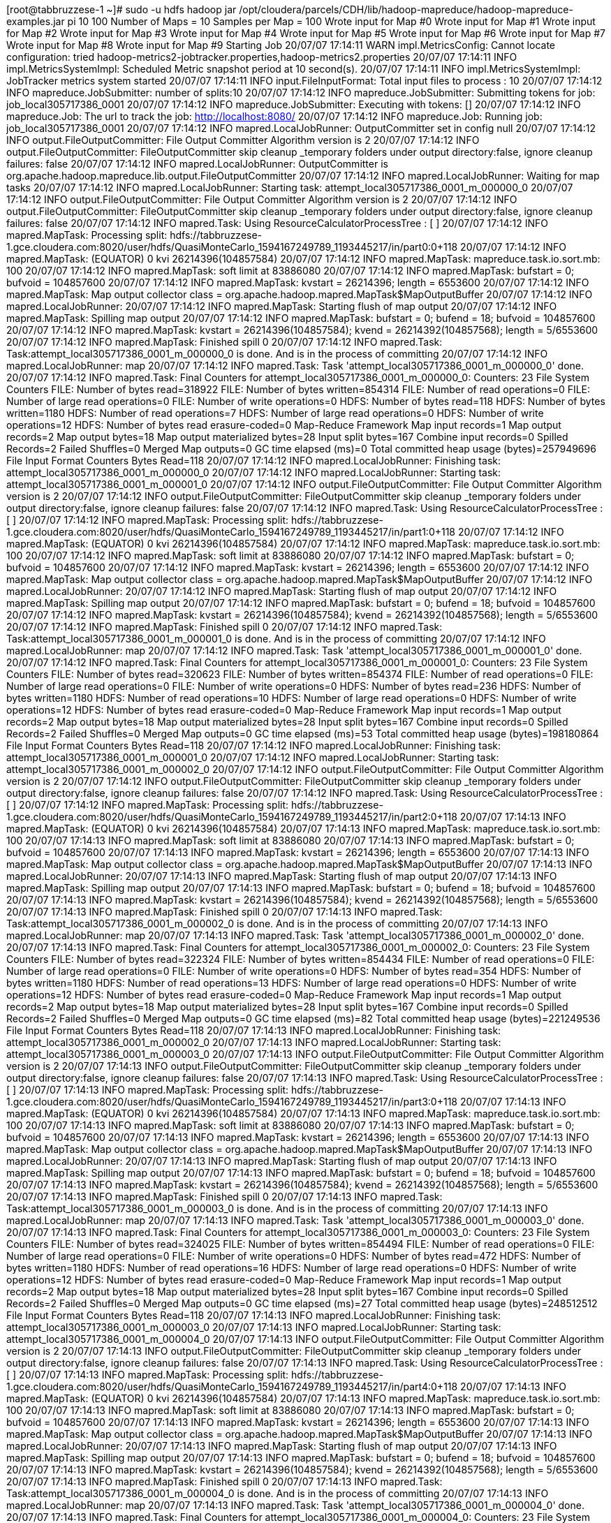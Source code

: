 [root@tabbruzzese-1 ~]# sudo -u hdfs hadoop jar /opt/cloudera/parcels/CDH/lib/hadoop-mapreduce/hadoop-mapreduce-examples.jar pi 10 100
Number of Maps  = 10
Samples per Map = 100
Wrote input for Map #0
Wrote input for Map #1
Wrote input for Map #2
Wrote input for Map #3
Wrote input for Map #4
Wrote input for Map #5
Wrote input for Map #6
Wrote input for Map #7
Wrote input for Map #8
Wrote input for Map #9
Starting Job
20/07/07 17:14:11 WARN impl.MetricsConfig: Cannot locate configuration: tried hadoop-metrics2-jobtracker.properties,hadoop-metrics2.properties
20/07/07 17:14:11 INFO impl.MetricsSystemImpl: Scheduled Metric snapshot period at 10 second(s).
20/07/07 17:14:11 INFO impl.MetricsSystemImpl: JobTracker metrics system started
20/07/07 17:14:11 INFO input.FileInputFormat: Total input files to process : 10
20/07/07 17:14:12 INFO mapreduce.JobSubmitter: number of splits:10
20/07/07 17:14:12 INFO mapreduce.JobSubmitter: Submitting tokens for job: job_local305717386_0001
20/07/07 17:14:12 INFO mapreduce.JobSubmitter: Executing with tokens: []
20/07/07 17:14:12 INFO mapreduce.Job: The url to track the job: http://localhost:8080/
20/07/07 17:14:12 INFO mapreduce.Job: Running job: job_local305717386_0001
20/07/07 17:14:12 INFO mapred.LocalJobRunner: OutputCommitter set in config null
20/07/07 17:14:12 INFO output.FileOutputCommitter: File Output Committer Algorithm version is 2
20/07/07 17:14:12 INFO output.FileOutputCommitter: FileOutputCommitter skip cleanup _temporary folders under output directory:false, ignore cleanup failures: false
20/07/07 17:14:12 INFO mapred.LocalJobRunner: OutputCommitter is org.apache.hadoop.mapreduce.lib.output.FileOutputCommitter
20/07/07 17:14:12 INFO mapred.LocalJobRunner: Waiting for map tasks
20/07/07 17:14:12 INFO mapred.LocalJobRunner: Starting task: attempt_local305717386_0001_m_000000_0
20/07/07 17:14:12 INFO output.FileOutputCommitter: File Output Committer Algorithm version is 2
20/07/07 17:14:12 INFO output.FileOutputCommitter: FileOutputCommitter skip cleanup _temporary folders under output directory:false, ignore cleanup failures: false
20/07/07 17:14:12 INFO mapred.Task:  Using ResourceCalculatorProcessTree : [ ]
20/07/07 17:14:12 INFO mapred.MapTask: Processing split: hdfs://tabbruzzese-1.gce.cloudera.com:8020/user/hdfs/QuasiMonteCarlo_1594167249789_1193445217/in/part0:0+118
20/07/07 17:14:12 INFO mapred.MapTask: (EQUATOR) 0 kvi 26214396(104857584)
20/07/07 17:14:12 INFO mapred.MapTask: mapreduce.task.io.sort.mb: 100
20/07/07 17:14:12 INFO mapred.MapTask: soft limit at 83886080
20/07/07 17:14:12 INFO mapred.MapTask: bufstart = 0; bufvoid = 104857600
20/07/07 17:14:12 INFO mapred.MapTask: kvstart = 26214396; length = 6553600
20/07/07 17:14:12 INFO mapred.MapTask: Map output collector class = org.apache.hadoop.mapred.MapTask$MapOutputBuffer
20/07/07 17:14:12 INFO mapred.LocalJobRunner: 
20/07/07 17:14:12 INFO mapred.MapTask: Starting flush of map output
20/07/07 17:14:12 INFO mapred.MapTask: Spilling map output
20/07/07 17:14:12 INFO mapred.MapTask: bufstart = 0; bufend = 18; bufvoid = 104857600
20/07/07 17:14:12 INFO mapred.MapTask: kvstart = 26214396(104857584); kvend = 26214392(104857568); length = 5/6553600
20/07/07 17:14:12 INFO mapred.MapTask: Finished spill 0
20/07/07 17:14:12 INFO mapred.Task: Task:attempt_local305717386_0001_m_000000_0 is done. And is in the process of committing
20/07/07 17:14:12 INFO mapred.LocalJobRunner: map
20/07/07 17:14:12 INFO mapred.Task: Task 'attempt_local305717386_0001_m_000000_0' done.
20/07/07 17:14:12 INFO mapred.Task: Final Counters for attempt_local305717386_0001_m_000000_0: Counters: 23
	File System Counters
		FILE: Number of bytes read=318922
		FILE: Number of bytes written=854314
		FILE: Number of read operations=0
		FILE: Number of large read operations=0
		FILE: Number of write operations=0
		HDFS: Number of bytes read=118
		HDFS: Number of bytes written=1180
		HDFS: Number of read operations=7
		HDFS: Number of large read operations=0
		HDFS: Number of write operations=12
		HDFS: Number of bytes read erasure-coded=0
	Map-Reduce Framework
		Map input records=1
		Map output records=2
		Map output bytes=18
		Map output materialized bytes=28
		Input split bytes=167
		Combine input records=0
		Spilled Records=2
		Failed Shuffles=0
		Merged Map outputs=0
		GC time elapsed (ms)=0
		Total committed heap usage (bytes)=257949696
	File Input Format Counters 
		Bytes Read=118
20/07/07 17:14:12 INFO mapred.LocalJobRunner: Finishing task: attempt_local305717386_0001_m_000000_0
20/07/07 17:14:12 INFO mapred.LocalJobRunner: Starting task: attempt_local305717386_0001_m_000001_0
20/07/07 17:14:12 INFO output.FileOutputCommitter: File Output Committer Algorithm version is 2
20/07/07 17:14:12 INFO output.FileOutputCommitter: FileOutputCommitter skip cleanup _temporary folders under output directory:false, ignore cleanup failures: false
20/07/07 17:14:12 INFO mapred.Task:  Using ResourceCalculatorProcessTree : [ ]
20/07/07 17:14:12 INFO mapred.MapTask: Processing split: hdfs://tabbruzzese-1.gce.cloudera.com:8020/user/hdfs/QuasiMonteCarlo_1594167249789_1193445217/in/part1:0+118
20/07/07 17:14:12 INFO mapred.MapTask: (EQUATOR) 0 kvi 26214396(104857584)
20/07/07 17:14:12 INFO mapred.MapTask: mapreduce.task.io.sort.mb: 100
20/07/07 17:14:12 INFO mapred.MapTask: soft limit at 83886080
20/07/07 17:14:12 INFO mapred.MapTask: bufstart = 0; bufvoid = 104857600
20/07/07 17:14:12 INFO mapred.MapTask: kvstart = 26214396; length = 6553600
20/07/07 17:14:12 INFO mapred.MapTask: Map output collector class = org.apache.hadoop.mapred.MapTask$MapOutputBuffer
20/07/07 17:14:12 INFO mapred.LocalJobRunner: 
20/07/07 17:14:12 INFO mapred.MapTask: Starting flush of map output
20/07/07 17:14:12 INFO mapred.MapTask: Spilling map output
20/07/07 17:14:12 INFO mapred.MapTask: bufstart = 0; bufend = 18; bufvoid = 104857600
20/07/07 17:14:12 INFO mapred.MapTask: kvstart = 26214396(104857584); kvend = 26214392(104857568); length = 5/6553600
20/07/07 17:14:12 INFO mapred.MapTask: Finished spill 0
20/07/07 17:14:12 INFO mapred.Task: Task:attempt_local305717386_0001_m_000001_0 is done. And is in the process of committing
20/07/07 17:14:12 INFO mapred.LocalJobRunner: map
20/07/07 17:14:12 INFO mapred.Task: Task 'attempt_local305717386_0001_m_000001_0' done.
20/07/07 17:14:12 INFO mapred.Task: Final Counters for attempt_local305717386_0001_m_000001_0: Counters: 23
	File System Counters
		FILE: Number of bytes read=320623
		FILE: Number of bytes written=854374
		FILE: Number of read operations=0
		FILE: Number of large read operations=0
		FILE: Number of write operations=0
		HDFS: Number of bytes read=236
		HDFS: Number of bytes written=1180
		HDFS: Number of read operations=10
		HDFS: Number of large read operations=0
		HDFS: Number of write operations=12
		HDFS: Number of bytes read erasure-coded=0
	Map-Reduce Framework
		Map input records=1
		Map output records=2
		Map output bytes=18
		Map output materialized bytes=28
		Input split bytes=167
		Combine input records=0
		Spilled Records=2
		Failed Shuffles=0
		Merged Map outputs=0
		GC time elapsed (ms)=53
		Total committed heap usage (bytes)=198180864
	File Input Format Counters 
		Bytes Read=118
20/07/07 17:14:12 INFO mapred.LocalJobRunner: Finishing task: attempt_local305717386_0001_m_000001_0
20/07/07 17:14:12 INFO mapred.LocalJobRunner: Starting task: attempt_local305717386_0001_m_000002_0
20/07/07 17:14:12 INFO output.FileOutputCommitter: File Output Committer Algorithm version is 2
20/07/07 17:14:12 INFO output.FileOutputCommitter: FileOutputCommitter skip cleanup _temporary folders under output directory:false, ignore cleanup failures: false
20/07/07 17:14:12 INFO mapred.Task:  Using ResourceCalculatorProcessTree : [ ]
20/07/07 17:14:12 INFO mapred.MapTask: Processing split: hdfs://tabbruzzese-1.gce.cloudera.com:8020/user/hdfs/QuasiMonteCarlo_1594167249789_1193445217/in/part2:0+118
20/07/07 17:14:13 INFO mapred.MapTask: (EQUATOR) 0 kvi 26214396(104857584)
20/07/07 17:14:13 INFO mapred.MapTask: mapreduce.task.io.sort.mb: 100
20/07/07 17:14:13 INFO mapred.MapTask: soft limit at 83886080
20/07/07 17:14:13 INFO mapred.MapTask: bufstart = 0; bufvoid = 104857600
20/07/07 17:14:13 INFO mapred.MapTask: kvstart = 26214396; length = 6553600
20/07/07 17:14:13 INFO mapred.MapTask: Map output collector class = org.apache.hadoop.mapred.MapTask$MapOutputBuffer
20/07/07 17:14:13 INFO mapred.LocalJobRunner: 
20/07/07 17:14:13 INFO mapred.MapTask: Starting flush of map output
20/07/07 17:14:13 INFO mapred.MapTask: Spilling map output
20/07/07 17:14:13 INFO mapred.MapTask: bufstart = 0; bufend = 18; bufvoid = 104857600
20/07/07 17:14:13 INFO mapred.MapTask: kvstart = 26214396(104857584); kvend = 26214392(104857568); length = 5/6553600
20/07/07 17:14:13 INFO mapred.MapTask: Finished spill 0
20/07/07 17:14:13 INFO mapred.Task: Task:attempt_local305717386_0001_m_000002_0 is done. And is in the process of committing
20/07/07 17:14:13 INFO mapred.LocalJobRunner: map
20/07/07 17:14:13 INFO mapred.Task: Task 'attempt_local305717386_0001_m_000002_0' done.
20/07/07 17:14:13 INFO mapred.Task: Final Counters for attempt_local305717386_0001_m_000002_0: Counters: 23
	File System Counters
		FILE: Number of bytes read=322324
		FILE: Number of bytes written=854434
		FILE: Number of read operations=0
		FILE: Number of large read operations=0
		FILE: Number of write operations=0
		HDFS: Number of bytes read=354
		HDFS: Number of bytes written=1180
		HDFS: Number of read operations=13
		HDFS: Number of large read operations=0
		HDFS: Number of write operations=12
		HDFS: Number of bytes read erasure-coded=0
	Map-Reduce Framework
		Map input records=1
		Map output records=2
		Map output bytes=18
		Map output materialized bytes=28
		Input split bytes=167
		Combine input records=0
		Spilled Records=2
		Failed Shuffles=0
		Merged Map outputs=0
		GC time elapsed (ms)=82
		Total committed heap usage (bytes)=221249536
	File Input Format Counters 
		Bytes Read=118
20/07/07 17:14:13 INFO mapred.LocalJobRunner: Finishing task: attempt_local305717386_0001_m_000002_0
20/07/07 17:14:13 INFO mapred.LocalJobRunner: Starting task: attempt_local305717386_0001_m_000003_0
20/07/07 17:14:13 INFO output.FileOutputCommitter: File Output Committer Algorithm version is 2
20/07/07 17:14:13 INFO output.FileOutputCommitter: FileOutputCommitter skip cleanup _temporary folders under output directory:false, ignore cleanup failures: false
20/07/07 17:14:13 INFO mapred.Task:  Using ResourceCalculatorProcessTree : [ ]
20/07/07 17:14:13 INFO mapred.MapTask: Processing split: hdfs://tabbruzzese-1.gce.cloudera.com:8020/user/hdfs/QuasiMonteCarlo_1594167249789_1193445217/in/part3:0+118
20/07/07 17:14:13 INFO mapred.MapTask: (EQUATOR) 0 kvi 26214396(104857584)
20/07/07 17:14:13 INFO mapred.MapTask: mapreduce.task.io.sort.mb: 100
20/07/07 17:14:13 INFO mapred.MapTask: soft limit at 83886080
20/07/07 17:14:13 INFO mapred.MapTask: bufstart = 0; bufvoid = 104857600
20/07/07 17:14:13 INFO mapred.MapTask: kvstart = 26214396; length = 6553600
20/07/07 17:14:13 INFO mapred.MapTask: Map output collector class = org.apache.hadoop.mapred.MapTask$MapOutputBuffer
20/07/07 17:14:13 INFO mapred.LocalJobRunner: 
20/07/07 17:14:13 INFO mapred.MapTask: Starting flush of map output
20/07/07 17:14:13 INFO mapred.MapTask: Spilling map output
20/07/07 17:14:13 INFO mapred.MapTask: bufstart = 0; bufend = 18; bufvoid = 104857600
20/07/07 17:14:13 INFO mapred.MapTask: kvstart = 26214396(104857584); kvend = 26214392(104857568); length = 5/6553600
20/07/07 17:14:13 INFO mapred.MapTask: Finished spill 0
20/07/07 17:14:13 INFO mapred.Task: Task:attempt_local305717386_0001_m_000003_0 is done. And is in the process of committing
20/07/07 17:14:13 INFO mapred.LocalJobRunner: map
20/07/07 17:14:13 INFO mapred.Task: Task 'attempt_local305717386_0001_m_000003_0' done.
20/07/07 17:14:13 INFO mapred.Task: Final Counters for attempt_local305717386_0001_m_000003_0: Counters: 23
	File System Counters
		FILE: Number of bytes read=324025
		FILE: Number of bytes written=854494
		FILE: Number of read operations=0
		FILE: Number of large read operations=0
		FILE: Number of write operations=0
		HDFS: Number of bytes read=472
		HDFS: Number of bytes written=1180
		HDFS: Number of read operations=16
		HDFS: Number of large read operations=0
		HDFS: Number of write operations=12
		HDFS: Number of bytes read erasure-coded=0
	Map-Reduce Framework
		Map input records=1
		Map output records=2
		Map output bytes=18
		Map output materialized bytes=28
		Input split bytes=167
		Combine input records=0
		Spilled Records=2
		Failed Shuffles=0
		Merged Map outputs=0
		GC time elapsed (ms)=27
		Total committed heap usage (bytes)=248512512
	File Input Format Counters 
		Bytes Read=118
20/07/07 17:14:13 INFO mapred.LocalJobRunner: Finishing task: attempt_local305717386_0001_m_000003_0
20/07/07 17:14:13 INFO mapred.LocalJobRunner: Starting task: attempt_local305717386_0001_m_000004_0
20/07/07 17:14:13 INFO output.FileOutputCommitter: File Output Committer Algorithm version is 2
20/07/07 17:14:13 INFO output.FileOutputCommitter: FileOutputCommitter skip cleanup _temporary folders under output directory:false, ignore cleanup failures: false
20/07/07 17:14:13 INFO mapred.Task:  Using ResourceCalculatorProcessTree : [ ]
20/07/07 17:14:13 INFO mapred.MapTask: Processing split: hdfs://tabbruzzese-1.gce.cloudera.com:8020/user/hdfs/QuasiMonteCarlo_1594167249789_1193445217/in/part4:0+118
20/07/07 17:14:13 INFO mapred.MapTask: (EQUATOR) 0 kvi 26214396(104857584)
20/07/07 17:14:13 INFO mapred.MapTask: mapreduce.task.io.sort.mb: 100
20/07/07 17:14:13 INFO mapred.MapTask: soft limit at 83886080
20/07/07 17:14:13 INFO mapred.MapTask: bufstart = 0; bufvoid = 104857600
20/07/07 17:14:13 INFO mapred.MapTask: kvstart = 26214396; length = 6553600
20/07/07 17:14:13 INFO mapred.MapTask: Map output collector class = org.apache.hadoop.mapred.MapTask$MapOutputBuffer
20/07/07 17:14:13 INFO mapred.LocalJobRunner: 
20/07/07 17:14:13 INFO mapred.MapTask: Starting flush of map output
20/07/07 17:14:13 INFO mapred.MapTask: Spilling map output
20/07/07 17:14:13 INFO mapred.MapTask: bufstart = 0; bufend = 18; bufvoid = 104857600
20/07/07 17:14:13 INFO mapred.MapTask: kvstart = 26214396(104857584); kvend = 26214392(104857568); length = 5/6553600
20/07/07 17:14:13 INFO mapred.MapTask: Finished spill 0
20/07/07 17:14:13 INFO mapred.Task: Task:attempt_local305717386_0001_m_000004_0 is done. And is in the process of committing
20/07/07 17:14:13 INFO mapred.LocalJobRunner: map
20/07/07 17:14:13 INFO mapred.Task: Task 'attempt_local305717386_0001_m_000004_0' done.
20/07/07 17:14:13 INFO mapred.Task: Final Counters for attempt_local305717386_0001_m_000004_0: Counters: 23
	File System Counters
		FILE: Number of bytes read=325214
		FILE: Number of bytes written=854554
		FILE: Number of read operations=0
		FILE: Number of large read operations=0
		FILE: Number of write operations=0
		HDFS: Number of bytes read=590
		HDFS: Number of bytes written=1180
		HDFS: Number of read operations=19
		HDFS: Number of large read operations=0
		HDFS: Number of write operations=12
		HDFS: Number of bytes read erasure-coded=0
	Map-Reduce Framework
		Map input records=1
		Map output records=2
		Map output bytes=18
		Map output materialized bytes=28
		Input split bytes=167
		Combine input records=0
		Spilled Records=2
		Failed Shuffles=0
		Merged Map outputs=0
		GC time elapsed (ms)=30
		Total committed heap usage (bytes)=256376832
	File Input Format Counters 
		Bytes Read=118
20/07/07 17:14:13 INFO mapred.LocalJobRunner: Finishing task: attempt_local305717386_0001_m_000004_0
20/07/07 17:14:13 INFO mapred.LocalJobRunner: Starting task: attempt_local305717386_0001_m_000005_0
20/07/07 17:14:13 INFO output.FileOutputCommitter: File Output Committer Algorithm version is 2
20/07/07 17:14:13 INFO output.FileOutputCommitter: FileOutputCommitter skip cleanup _temporary folders under output directory:false, ignore cleanup failures: false
20/07/07 17:14:13 INFO mapred.Task:  Using ResourceCalculatorProcessTree : [ ]
20/07/07 17:14:13 INFO mapred.MapTask: Processing split: hdfs://tabbruzzese-1.gce.cloudera.com:8020/user/hdfs/QuasiMonteCarlo_1594167249789_1193445217/in/part5:0+118
20/07/07 17:14:13 INFO mapred.MapTask: (EQUATOR) 0 kvi 26214396(104857584)
20/07/07 17:14:13 INFO mapred.MapTask: mapreduce.task.io.sort.mb: 100
20/07/07 17:14:13 INFO mapred.MapTask: soft limit at 83886080
20/07/07 17:14:13 INFO mapred.MapTask: bufstart = 0; bufvoid = 104857600
20/07/07 17:14:13 INFO mapred.MapTask: kvstart = 26214396; length = 6553600
20/07/07 17:14:13 INFO mapred.MapTask: Map output collector class = org.apache.hadoop.mapred.MapTask$MapOutputBuffer
20/07/07 17:14:13 INFO mapred.LocalJobRunner: 
20/07/07 17:14:13 INFO mapred.MapTask: Starting flush of map output
20/07/07 17:14:13 INFO mapred.MapTask: Spilling map output
20/07/07 17:14:13 INFO mapred.MapTask: bufstart = 0; bufend = 18; bufvoid = 104857600
20/07/07 17:14:13 INFO mapred.MapTask: kvstart = 26214396(104857584); kvend = 26214392(104857568); length = 5/6553600
20/07/07 17:14:13 INFO mapred.MapTask: Finished spill 0
20/07/07 17:14:13 INFO mapred.Task: Task:attempt_local305717386_0001_m_000005_0 is done. And is in the process of committing
20/07/07 17:14:13 INFO mapred.LocalJobRunner: map
20/07/07 17:14:13 INFO mapred.Task: Task 'attempt_local305717386_0001_m_000005_0' done.
20/07/07 17:14:13 INFO mapred.Task: Final Counters for attempt_local305717386_0001_m_000005_0: Counters: 23
	File System Counters
		FILE: Number of bytes read=326403
		FILE: Number of bytes written=854614
		FILE: Number of read operations=0
		FILE: Number of large read operations=0
		FILE: Number of write operations=0
		HDFS: Number of bytes read=708
		HDFS: Number of bytes written=1180
		HDFS: Number of read operations=22
		HDFS: Number of large read operations=0
		HDFS: Number of write operations=12
		HDFS: Number of bytes read erasure-coded=0
	Map-Reduce Framework
		Map input records=1
		Map output records=2
		Map output bytes=18
		Map output materialized bytes=28
		Input split bytes=167
		Combine input records=0
		Spilled Records=2
		Failed Shuffles=0
		Merged Map outputs=0
		GC time elapsed (ms)=30
		Total committed heap usage (bytes)=255852544
	File Input Format Counters 
		Bytes Read=118
20/07/07 17:14:13 INFO mapred.LocalJobRunner: Finishing task: attempt_local305717386_0001_m_000005_0
20/07/07 17:14:13 INFO mapred.LocalJobRunner: Starting task: attempt_local305717386_0001_m_000006_0
20/07/07 17:14:13 INFO output.FileOutputCommitter: File Output Committer Algorithm version is 2
20/07/07 17:14:13 INFO output.FileOutputCommitter: FileOutputCommitter skip cleanup _temporary folders under output directory:false, ignore cleanup failures: false
20/07/07 17:14:13 INFO mapred.Task:  Using ResourceCalculatorProcessTree : [ ]
20/07/07 17:14:13 INFO mapred.MapTask: Processing split: hdfs://tabbruzzese-1.gce.cloudera.com:8020/user/hdfs/QuasiMonteCarlo_1594167249789_1193445217/in/part6:0+118
20/07/07 17:14:13 INFO mapreduce.Job: Job job_local305717386_0001 running in uber mode : false
20/07/07 17:14:13 INFO mapred.MapTask: (EQUATOR) 0 kvi 26214396(104857584)
20/07/07 17:14:13 INFO mapred.MapTask: mapreduce.task.io.sort.mb: 100
20/07/07 17:14:13 INFO mapred.MapTask: soft limit at 83886080
20/07/07 17:14:13 INFO mapred.MapTask: bufstart = 0; bufvoid = 104857600
20/07/07 17:14:13 INFO mapred.MapTask: kvstart = 26214396; length = 6553600
20/07/07 17:14:13 INFO mapred.MapTask: Map output collector class = org.apache.hadoop.mapred.MapTask$MapOutputBuffer
20/07/07 17:14:13 INFO mapreduce.Job:  map 100% reduce 0%
20/07/07 17:14:13 INFO mapred.LocalJobRunner: 
20/07/07 17:14:13 INFO mapred.MapTask: Starting flush of map output
20/07/07 17:14:13 INFO mapred.MapTask: Spilling map output
20/07/07 17:14:13 INFO mapred.MapTask: bufstart = 0; bufend = 18; bufvoid = 104857600
20/07/07 17:14:13 INFO mapred.MapTask: kvstart = 26214396(104857584); kvend = 26214392(104857568); length = 5/6553600
20/07/07 17:14:13 INFO mapred.MapTask: Finished spill 0
20/07/07 17:14:13 INFO mapred.Task: Task:attempt_local305717386_0001_m_000006_0 is done. And is in the process of committing
20/07/07 17:14:13 INFO mapred.LocalJobRunner: map
20/07/07 17:14:13 INFO mapred.Task: Task 'attempt_local305717386_0001_m_000006_0' done.
20/07/07 17:14:13 INFO mapred.Task: Final Counters for attempt_local305717386_0001_m_000006_0: Counters: 23
	File System Counters
		FILE: Number of bytes read=327592
		FILE: Number of bytes written=854674
		FILE: Number of read operations=0
		FILE: Number of large read operations=0
		FILE: Number of write operations=0
		HDFS: Number of bytes read=826
		HDFS: Number of bytes written=1180
		HDFS: Number of read operations=25
		HDFS: Number of large read operations=0
		HDFS: Number of write operations=12
		HDFS: Number of bytes read erasure-coded=0
	Map-Reduce Framework
		Map input records=1
		Map output records=2
		Map output bytes=18
		Map output materialized bytes=28
		Input split bytes=167
		Combine input records=0
		Spilled Records=2
		Failed Shuffles=0
		Merged Map outputs=0
		GC time elapsed (ms)=29
		Total committed heap usage (bytes)=256376832
	File Input Format Counters 
		Bytes Read=118
20/07/07 17:14:13 INFO mapred.LocalJobRunner: Finishing task: attempt_local305717386_0001_m_000006_0
20/07/07 17:14:13 INFO mapred.LocalJobRunner: Starting task: attempt_local305717386_0001_m_000007_0
20/07/07 17:14:13 INFO output.FileOutputCommitter: File Output Committer Algorithm version is 2
20/07/07 17:14:13 INFO output.FileOutputCommitter: FileOutputCommitter skip cleanup _temporary folders under output directory:false, ignore cleanup failures: false
20/07/07 17:14:13 INFO mapred.Task:  Using ResourceCalculatorProcessTree : [ ]
20/07/07 17:14:13 INFO mapred.MapTask: Processing split: hdfs://tabbruzzese-1.gce.cloudera.com:8020/user/hdfs/QuasiMonteCarlo_1594167249789_1193445217/in/part7:0+118
20/07/07 17:14:13 INFO mapred.MapTask: (EQUATOR) 0 kvi 26214396(104857584)
20/07/07 17:14:13 INFO mapred.MapTask: mapreduce.task.io.sort.mb: 100
20/07/07 17:14:13 INFO mapred.MapTask: soft limit at 83886080
20/07/07 17:14:13 INFO mapred.MapTask: bufstart = 0; bufvoid = 104857600
20/07/07 17:14:13 INFO mapred.MapTask: kvstart = 26214396; length = 6553600
20/07/07 17:14:13 INFO mapred.MapTask: Map output collector class = org.apache.hadoop.mapred.MapTask$MapOutputBuffer
20/07/07 17:14:13 INFO mapred.LocalJobRunner: 
20/07/07 17:14:13 INFO mapred.MapTask: Starting flush of map output
20/07/07 17:14:13 INFO mapred.MapTask: Spilling map output
20/07/07 17:14:13 INFO mapred.MapTask: bufstart = 0; bufend = 18; bufvoid = 104857600
20/07/07 17:14:13 INFO mapred.MapTask: kvstart = 26214396(104857584); kvend = 26214392(104857568); length = 5/6553600
20/07/07 17:14:13 INFO mapred.MapTask: Finished spill 0
20/07/07 17:14:13 INFO mapred.Task: Task:attempt_local305717386_0001_m_000007_0 is done. And is in the process of committing
20/07/07 17:14:13 INFO mapred.LocalJobRunner: map
20/07/07 17:14:13 INFO mapred.Task: Task 'attempt_local305717386_0001_m_000007_0' done.
20/07/07 17:14:13 INFO mapred.Task: Final Counters for attempt_local305717386_0001_m_000007_0: Counters: 23
	File System Counters
		FILE: Number of bytes read=328269
		FILE: Number of bytes written=854734
		FILE: Number of read operations=0
		FILE: Number of large read operations=0
		FILE: Number of write operations=0
		HDFS: Number of bytes read=944
		HDFS: Number of bytes written=1180
		HDFS: Number of read operations=28
		HDFS: Number of large read operations=0
		HDFS: Number of write operations=12
		HDFS: Number of bytes read erasure-coded=0
	Map-Reduce Framework
		Map input records=1
		Map output records=2
		Map output bytes=18
		Map output materialized bytes=28
		Input split bytes=167
		Combine input records=0
		Spilled Records=2
		Failed Shuffles=0
		Merged Map outputs=0
		GC time elapsed (ms)=28
		Total committed heap usage (bytes)=256901120
	File Input Format Counters 
		Bytes Read=118
20/07/07 17:14:13 INFO mapred.LocalJobRunner: Finishing task: attempt_local305717386_0001_m_000007_0
20/07/07 17:14:13 INFO mapred.LocalJobRunner: Starting task: attempt_local305717386_0001_m_000008_0
20/07/07 17:14:13 INFO output.FileOutputCommitter: File Output Committer Algorithm version is 2
20/07/07 17:14:13 INFO output.FileOutputCommitter: FileOutputCommitter skip cleanup _temporary folders under output directory:false, ignore cleanup failures: false
20/07/07 17:14:13 INFO mapred.Task:  Using ResourceCalculatorProcessTree : [ ]
20/07/07 17:14:13 INFO mapred.MapTask: Processing split: hdfs://tabbruzzese-1.gce.cloudera.com:8020/user/hdfs/QuasiMonteCarlo_1594167249789_1193445217/in/part8:0+118
20/07/07 17:14:13 INFO mapred.MapTask: (EQUATOR) 0 kvi 26214396(104857584)
20/07/07 17:14:13 INFO mapred.MapTask: mapreduce.task.io.sort.mb: 100
20/07/07 17:14:13 INFO mapred.MapTask: soft limit at 83886080
20/07/07 17:14:13 INFO mapred.MapTask: bufstart = 0; bufvoid = 104857600
20/07/07 17:14:13 INFO mapred.MapTask: kvstart = 26214396; length = 6553600
20/07/07 17:14:13 INFO mapred.MapTask: Map output collector class = org.apache.hadoop.mapred.MapTask$MapOutputBuffer
20/07/07 17:14:13 INFO mapred.LocalJobRunner: 
20/07/07 17:14:13 INFO mapred.MapTask: Starting flush of map output
20/07/07 17:14:13 INFO mapred.MapTask: Spilling map output
20/07/07 17:14:13 INFO mapred.MapTask: bufstart = 0; bufend = 18; bufvoid = 104857600
20/07/07 17:14:13 INFO mapred.MapTask: kvstart = 26214396(104857584); kvend = 26214392(104857568); length = 5/6553600
20/07/07 17:14:13 INFO mapred.MapTask: Finished spill 0
20/07/07 17:14:13 INFO mapred.Task: Task:attempt_local305717386_0001_m_000008_0 is done. And is in the process of committing
20/07/07 17:14:13 INFO mapred.LocalJobRunner: map
20/07/07 17:14:13 INFO mapred.Task: Task 'attempt_local305717386_0001_m_000008_0' done.
20/07/07 17:14:13 INFO mapred.Task: Final Counters for attempt_local305717386_0001_m_000008_0: Counters: 23
	File System Counters
		FILE: Number of bytes read=328946
		FILE: Number of bytes written=854794
		FILE: Number of read operations=0
		FILE: Number of large read operations=0
		FILE: Number of write operations=0
		HDFS: Number of bytes read=1062
		HDFS: Number of bytes written=1180
		HDFS: Number of read operations=31
		HDFS: Number of large read operations=0
		HDFS: Number of write operations=12
		HDFS: Number of bytes read erasure-coded=0
	Map-Reduce Framework
		Map input records=1
		Map output records=2
		Map output bytes=18
		Map output materialized bytes=28
		Input split bytes=167
		Combine input records=0
		Spilled Records=2
		Failed Shuffles=0
		Merged Map outputs=0
		GC time elapsed (ms)=30
		Total committed heap usage (bytes)=257425408
	File Input Format Counters 
		Bytes Read=118
20/07/07 17:14:13 INFO mapred.LocalJobRunner: Finishing task: attempt_local305717386_0001_m_000008_0
20/07/07 17:14:13 INFO mapred.LocalJobRunner: Starting task: attempt_local305717386_0001_m_000009_0
20/07/07 17:14:13 INFO output.FileOutputCommitter: File Output Committer Algorithm version is 2
20/07/07 17:14:13 INFO output.FileOutputCommitter: FileOutputCommitter skip cleanup _temporary folders under output directory:false, ignore cleanup failures: false
20/07/07 17:14:13 INFO mapred.Task:  Using ResourceCalculatorProcessTree : [ ]
20/07/07 17:14:13 INFO mapred.MapTask: Processing split: hdfs://tabbruzzese-1.gce.cloudera.com:8020/user/hdfs/QuasiMonteCarlo_1594167249789_1193445217/in/part9:0+118
20/07/07 17:14:13 INFO mapred.MapTask: (EQUATOR) 0 kvi 26214396(104857584)
20/07/07 17:14:13 INFO mapred.MapTask: mapreduce.task.io.sort.mb: 100
20/07/07 17:14:13 INFO mapred.MapTask: soft limit at 83886080
20/07/07 17:14:13 INFO mapred.MapTask: bufstart = 0; bufvoid = 104857600
20/07/07 17:14:13 INFO mapred.MapTask: kvstart = 26214396; length = 6553600
20/07/07 17:14:13 INFO mapred.MapTask: Map output collector class = org.apache.hadoop.mapred.MapTask$MapOutputBuffer
20/07/07 17:14:13 INFO mapred.LocalJobRunner: 
20/07/07 17:14:13 INFO mapred.MapTask: Starting flush of map output
20/07/07 17:14:13 INFO mapred.MapTask: Spilling map output
20/07/07 17:14:13 INFO mapred.MapTask: bufstart = 0; bufend = 18; bufvoid = 104857600
20/07/07 17:14:13 INFO mapred.MapTask: kvstart = 26214396(104857584); kvend = 26214392(104857568); length = 5/6553600
20/07/07 17:14:13 INFO mapred.MapTask: Finished spill 0
20/07/07 17:14:13 INFO mapred.Task: Task:attempt_local305717386_0001_m_000009_0 is done. And is in the process of committing
20/07/07 17:14:13 INFO mapred.LocalJobRunner: map
20/07/07 17:14:13 INFO mapred.Task: Task 'attempt_local305717386_0001_m_000009_0' done.
20/07/07 17:14:13 INFO mapred.Task: Final Counters for attempt_local305717386_0001_m_000009_0: Counters: 23
	File System Counters
		FILE: Number of bytes read=329623
		FILE: Number of bytes written=854854
		FILE: Number of read operations=0
		FILE: Number of large read operations=0
		FILE: Number of write operations=0
		HDFS: Number of bytes read=1180
		HDFS: Number of bytes written=1180
		HDFS: Number of read operations=34
		HDFS: Number of large read operations=0
		HDFS: Number of write operations=12
		HDFS: Number of bytes read erasure-coded=0
	Map-Reduce Framework
		Map input records=1
		Map output records=2
		Map output bytes=18
		Map output materialized bytes=28
		Input split bytes=167
		Combine input records=0
		Spilled Records=2
		Failed Shuffles=0
		Merged Map outputs=0
		GC time elapsed (ms)=29
		Total committed heap usage (bytes)=258473984
	File Input Format Counters 
		Bytes Read=118
20/07/07 17:14:13 INFO mapred.LocalJobRunner: Finishing task: attempt_local305717386_0001_m_000009_0
20/07/07 17:14:13 INFO mapred.LocalJobRunner: map task executor complete.
20/07/07 17:14:13 INFO mapred.LocalJobRunner: Waiting for reduce tasks
20/07/07 17:14:13 INFO mapred.LocalJobRunner: Starting task: attempt_local305717386_0001_r_000000_0
20/07/07 17:14:13 INFO output.FileOutputCommitter: File Output Committer Algorithm version is 2
20/07/07 17:14:13 INFO output.FileOutputCommitter: FileOutputCommitter skip cleanup _temporary folders under output directory:false, ignore cleanup failures: false
20/07/07 17:14:13 INFO mapred.Task:  Using ResourceCalculatorProcessTree : [ ]
20/07/07 17:14:13 INFO mapred.ReduceTask: Using ShuffleConsumerPlugin: org.apache.hadoop.mapreduce.task.reduce.Shuffle@18db7981
20/07/07 17:14:13 WARN impl.MetricsSystemImpl: JobTracker metrics system already initialized!
20/07/07 17:14:13 INFO reduce.MergeManagerImpl: MergerManager: memoryLimit=180931792, maxSingleShuffleLimit=45232948, mergeThreshold=119414984, ioSortFactor=10, memToMemMergeOutputsThreshold=10
20/07/07 17:14:13 INFO reduce.EventFetcher: attempt_local305717386_0001_r_000000_0 Thread started: EventFetcher for fetching Map Completion Events
20/07/07 17:14:13 INFO reduce.LocalFetcher: localfetcher#1 about to shuffle output of map attempt_local305717386_0001_m_000003_0 decomp: 24 len: 28 to MEMORY
20/07/07 17:14:13 INFO reduce.InMemoryMapOutput: Read 24 bytes from map-output for attempt_local305717386_0001_m_000003_0
20/07/07 17:14:13 INFO reduce.MergeManagerImpl: closeInMemoryFile -> map-output of size: 24, inMemoryMapOutputs.size() -> 1, commitMemory -> 0, usedMemory ->24
20/07/07 17:14:13 INFO reduce.LocalFetcher: localfetcher#1 about to shuffle output of map attempt_local305717386_0001_m_000000_0 decomp: 24 len: 28 to MEMORY
20/07/07 17:14:13 INFO reduce.InMemoryMapOutput: Read 24 bytes from map-output for attempt_local305717386_0001_m_000000_0
20/07/07 17:14:13 INFO reduce.MergeManagerImpl: closeInMemoryFile -> map-output of size: 24, inMemoryMapOutputs.size() -> 2, commitMemory -> 24, usedMemory ->48
20/07/07 17:14:13 INFO reduce.LocalFetcher: localfetcher#1 about to shuffle output of map attempt_local305717386_0001_m_000007_0 decomp: 24 len: 28 to MEMORY
20/07/07 17:14:13 INFO reduce.InMemoryMapOutput: Read 24 bytes from map-output for attempt_local305717386_0001_m_000007_0
20/07/07 17:14:13 INFO reduce.MergeManagerImpl: closeInMemoryFile -> map-output of size: 24, inMemoryMapOutputs.size() -> 3, commitMemory -> 48, usedMemory ->72
20/07/07 17:14:13 INFO reduce.LocalFetcher: localfetcher#1 about to shuffle output of map attempt_local305717386_0001_m_000004_0 decomp: 24 len: 28 to MEMORY
20/07/07 17:14:13 INFO reduce.InMemoryMapOutput: Read 24 bytes from map-output for attempt_local305717386_0001_m_000004_0
20/07/07 17:14:13 INFO reduce.MergeManagerImpl: closeInMemoryFile -> map-output of size: 24, inMemoryMapOutputs.size() -> 4, commitMemory -> 72, usedMemory ->96
20/07/07 17:14:13 INFO reduce.LocalFetcher: localfetcher#1 about to shuffle output of map attempt_local305717386_0001_m_000001_0 decomp: 24 len: 28 to MEMORY
20/07/07 17:14:13 INFO reduce.InMemoryMapOutput: Read 24 bytes from map-output for attempt_local305717386_0001_m_000001_0
20/07/07 17:14:13 INFO reduce.MergeManagerImpl: closeInMemoryFile -> map-output of size: 24, inMemoryMapOutputs.size() -> 5, commitMemory -> 96, usedMemory ->120
20/07/07 17:14:13 INFO reduce.LocalFetcher: localfetcher#1 about to shuffle output of map attempt_local305717386_0001_m_000008_0 decomp: 24 len: 28 to MEMORY
20/07/07 17:14:13 INFO reduce.InMemoryMapOutput: Read 24 bytes from map-output for attempt_local305717386_0001_m_000008_0
20/07/07 17:14:13 INFO reduce.MergeManagerImpl: closeInMemoryFile -> map-output of size: 24, inMemoryMapOutputs.size() -> 6, commitMemory -> 120, usedMemory ->144
20/07/07 17:14:13 INFO reduce.LocalFetcher: localfetcher#1 about to shuffle output of map attempt_local305717386_0001_m_000005_0 decomp: 24 len: 28 to MEMORY
20/07/07 17:14:13 INFO reduce.InMemoryMapOutput: Read 24 bytes from map-output for attempt_local305717386_0001_m_000005_0
20/07/07 17:14:13 INFO reduce.MergeManagerImpl: closeInMemoryFile -> map-output of size: 24, inMemoryMapOutputs.size() -> 7, commitMemory -> 144, usedMemory ->168
20/07/07 17:14:13 INFO reduce.LocalFetcher: localfetcher#1 about to shuffle output of map attempt_local305717386_0001_m_000002_0 decomp: 24 len: 28 to MEMORY
20/07/07 17:14:13 INFO reduce.InMemoryMapOutput: Read 24 bytes from map-output for attempt_local305717386_0001_m_000002_0
20/07/07 17:14:13 INFO reduce.MergeManagerImpl: closeInMemoryFile -> map-output of size: 24, inMemoryMapOutputs.size() -> 8, commitMemory -> 168, usedMemory ->192
20/07/07 17:14:13 INFO reduce.LocalFetcher: localfetcher#1 about to shuffle output of map attempt_local305717386_0001_m_000009_0 decomp: 24 len: 28 to MEMORY
20/07/07 17:14:13 INFO reduce.InMemoryMapOutput: Read 24 bytes from map-output for attempt_local305717386_0001_m_000009_0
20/07/07 17:14:13 INFO reduce.MergeManagerImpl: closeInMemoryFile -> map-output of size: 24, inMemoryMapOutputs.size() -> 9, commitMemory -> 192, usedMemory ->216
20/07/07 17:14:13 INFO reduce.LocalFetcher: localfetcher#1 about to shuffle output of map attempt_local305717386_0001_m_000006_0 decomp: 24 len: 28 to MEMORY
20/07/07 17:14:13 INFO reduce.InMemoryMapOutput: Read 24 bytes from map-output for attempt_local305717386_0001_m_000006_0
20/07/07 17:14:13 INFO reduce.MergeManagerImpl: closeInMemoryFile -> map-output of size: 24, inMemoryMapOutputs.size() -> 10, commitMemory -> 216, usedMemory ->240
20/07/07 17:14:13 INFO reduce.EventFetcher: EventFetcher is interrupted.. Returning
20/07/07 17:14:13 INFO mapred.LocalJobRunner: 10 / 10 copied.
20/07/07 17:14:13 INFO reduce.MergeManagerImpl: finalMerge called with 10 in-memory map-outputs and 0 on-disk map-outputs
20/07/07 17:14:13 INFO mapred.Merger: Merging 10 sorted segments
20/07/07 17:14:13 INFO mapred.Merger: Down to the last merge-pass, with 10 segments left of total size: 210 bytes
20/07/07 17:14:13 INFO reduce.MergeManagerImpl: Merged 10 segments, 240 bytes to disk to satisfy reduce memory limit
20/07/07 17:14:13 INFO reduce.MergeManagerImpl: Merging 1 files, 226 bytes from disk
20/07/07 17:14:13 INFO reduce.MergeManagerImpl: Merging 0 segments, 0 bytes from memory into reduce
20/07/07 17:14:13 INFO mapred.Merger: Merging 1 sorted segments
20/07/07 17:14:13 INFO mapred.Merger: Down to the last merge-pass, with 1 segments left of total size: 219 bytes
20/07/07 17:14:13 INFO mapred.LocalJobRunner: 10 / 10 copied.
20/07/07 17:14:13 INFO Configuration.deprecation: mapred.skip.on is deprecated. Instead, use mapreduce.job.skiprecords
20/07/07 17:14:13 INFO mapred.Task: Task:attempt_local305717386_0001_r_000000_0 is done. And is in the process of committing
20/07/07 17:14:13 INFO mapred.LocalJobRunner: 10 / 10 copied.
20/07/07 17:14:13 INFO mapred.Task: Task attempt_local305717386_0001_r_000000_0 is allowed to commit now
20/07/07 17:14:13 INFO output.FileOutputCommitter: Saved output of task 'attempt_local305717386_0001_r_000000_0' to hdfs://tabbruzzese-1.gce.cloudera.com:8020/user/hdfs/QuasiMonteCarlo_1594167249789_1193445217/out
20/07/07 17:14:13 INFO mapred.LocalJobRunner: reduce > reduce
20/07/07 17:14:13 INFO mapred.Task: Task 'attempt_local305717386_0001_r_000000_0' done.
20/07/07 17:14:13 INFO mapred.Task: Final Counters for attempt_local305717386_0001_r_000000_0: Counters: 30
	File System Counters
		FILE: Number of bytes read=330449
		FILE: Number of bytes written=855080
		FILE: Number of read operations=0
		FILE: Number of large read operations=0
		FILE: Number of write operations=0
		HDFS: Number of bytes read=1180
		HDFS: Number of bytes written=1395
		HDFS: Number of read operations=39
		HDFS: Number of large read operations=0
		HDFS: Number of write operations=15
		HDFS: Number of bytes read erasure-coded=0
	Map-Reduce Framework
		Combine input records=0
		Combine output records=0
		Reduce input groups=2
		Reduce shuffle bytes=280
		Reduce input records=20
		Reduce output records=0
		Spilled Records=20
		Shuffled Maps =10
		Failed Shuffles=0
		Merged Map outputs=10
		GC time elapsed (ms)=0
		Total committed heap usage (bytes)=258473984
	Shuffle Errors
		BAD_ID=0
		CONNECTION=0
		IO_ERROR=0
		WRONG_LENGTH=0
		WRONG_MAP=0
		WRONG_REDUCE=0
	File Output Format Counters 
		Bytes Written=97
20/07/07 17:14:13 INFO mapred.LocalJobRunner: Finishing task: attempt_local305717386_0001_r_000000_0
20/07/07 17:14:13 INFO mapred.LocalJobRunner: reduce task executor complete.
20/07/07 17:14:14 INFO mapreduce.Job:  map 100% reduce 100%
20/07/07 17:14:14 INFO mapreduce.Job: Job job_local305717386_0001 completed successfully
20/07/07 17:14:14 INFO mapreduce.Job: Counters: 36
	File System Counters
		FILE: Number of bytes read=3582390
		FILE: Number of bytes written=9400920
		FILE: Number of read operations=0
		FILE: Number of large read operations=0
		FILE: Number of write operations=0
		HDFS: Number of bytes read=7670
		HDFS: Number of bytes written=13195
		HDFS: Number of read operations=244
		HDFS: Number of large read operations=0
		HDFS: Number of write operations=135
		HDFS: Number of bytes read erasure-coded=0
	Map-Reduce Framework
		Map input records=10
		Map output records=20
		Map output bytes=180
		Map output materialized bytes=280
		Input split bytes=1670
		Combine input records=0
		Combine output records=0
		Reduce input groups=2
		Reduce shuffle bytes=280
		Reduce input records=20
		Reduce output records=0
		Spilled Records=40
		Shuffled Maps =10
		Failed Shuffles=0
		Merged Map outputs=10
		GC time elapsed (ms)=338
		Total committed heap usage (bytes)=2725773312
	Shuffle Errors
		BAD_ID=0
		CONNECTION=0
		IO_ERROR=0
		WRONG_LENGTH=0
		WRONG_MAP=0
		WRONG_REDUCE=0
	File Input Format Counters 
		Bytes Read=1180
	File Output Format Counters 
		Bytes Written=97
Job Finished in 2.823 seconds
Estimated value of Pi is 3.14800000000000000000